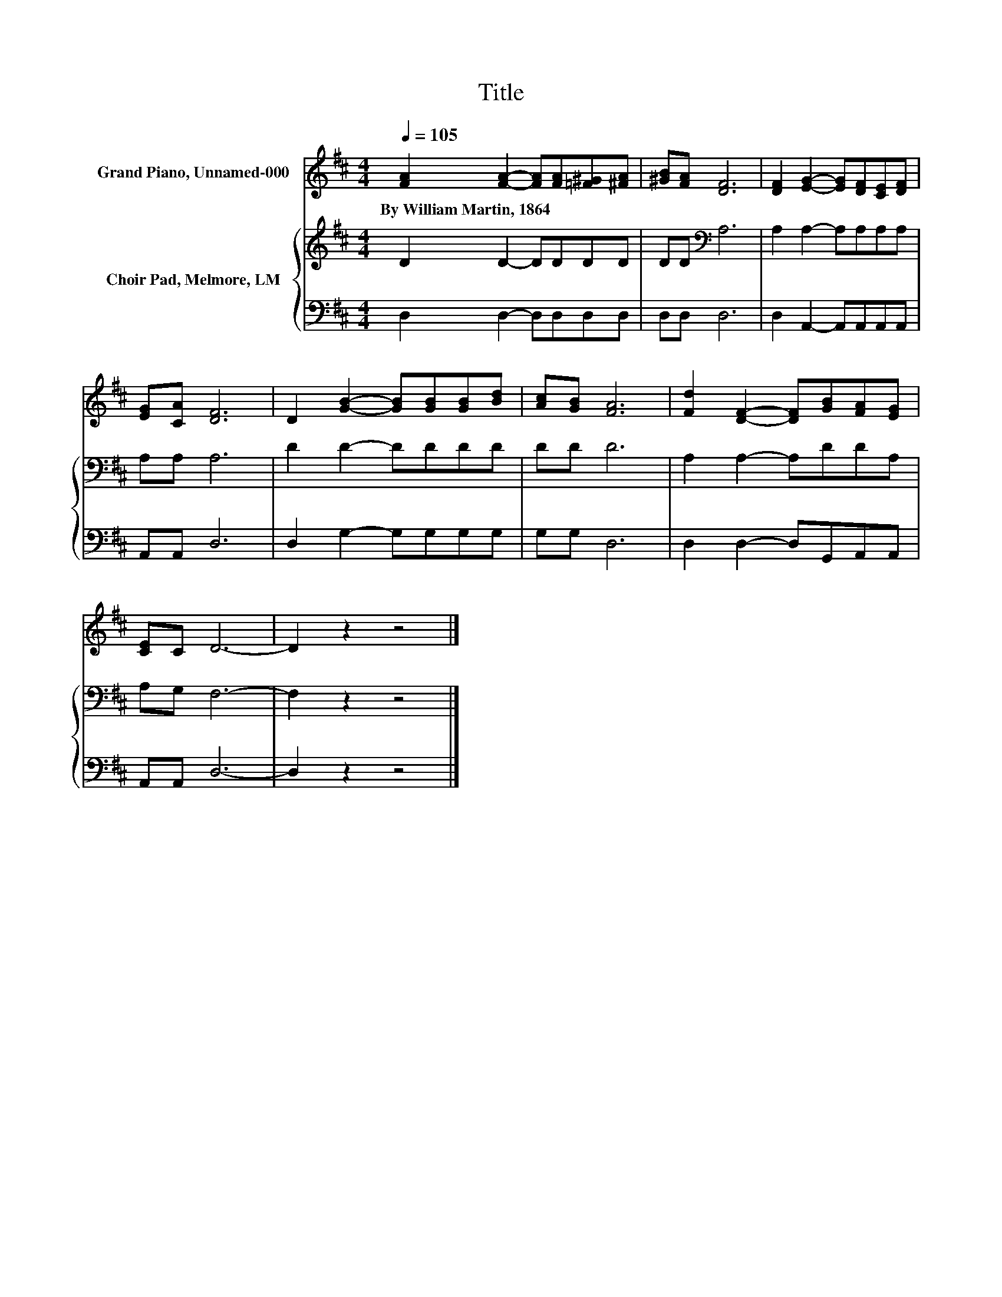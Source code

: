 X:1
T:Title
%%score 1 { 2 | 3 }
L:1/8
Q:1/4=105
M:4/4
K:D
V:1 treble nm="Grand Piano, Unnamed-000"
V:2 treble nm="Choir Pad, Melmore, LM"
V:3 bass 
V:1
 [FA]2 [FA]2- [FA][FA][=F^G][^FA] | [^GB][FA] [DF]6 | [DF]2 [EG]2- [EG][DF][CE][DF] | %3
w: By~William~Martin,~1864 * * * * *|||
 [EG][CA] [DF]6 | D2 [GB]2- [GB][GB][GB][Bd] | [Ac][GB] [FA]6 | [Fd]2 [DF]2- [DF][GB][FA][EG] | %7
w: ||||
 [CE]C D6- | D2 z2 z4 |] %9
w: ||
V:2
 D2 D2- DDDD | DD[K:bass] A,6 | A,2 A,2- A,A,A,A, | A,A, A,6 | D2 D2- DDDD | DD D6 | %6
 A,2 A,2- A,DDA, | A,G, F,6- | F,2 z2 z4 |] %9
V:3
 D,2 D,2- D,D,D,D, | D,D, D,6 | D,2 A,,2- A,,A,,A,,A,, | A,,A,, D,6 | D,2 G,2- G,G,G,G, | %5
 G,G, D,6 | D,2 D,2- D,G,,A,,A,, | A,,A,, D,6- | D,2 z2 z4 |] %9

